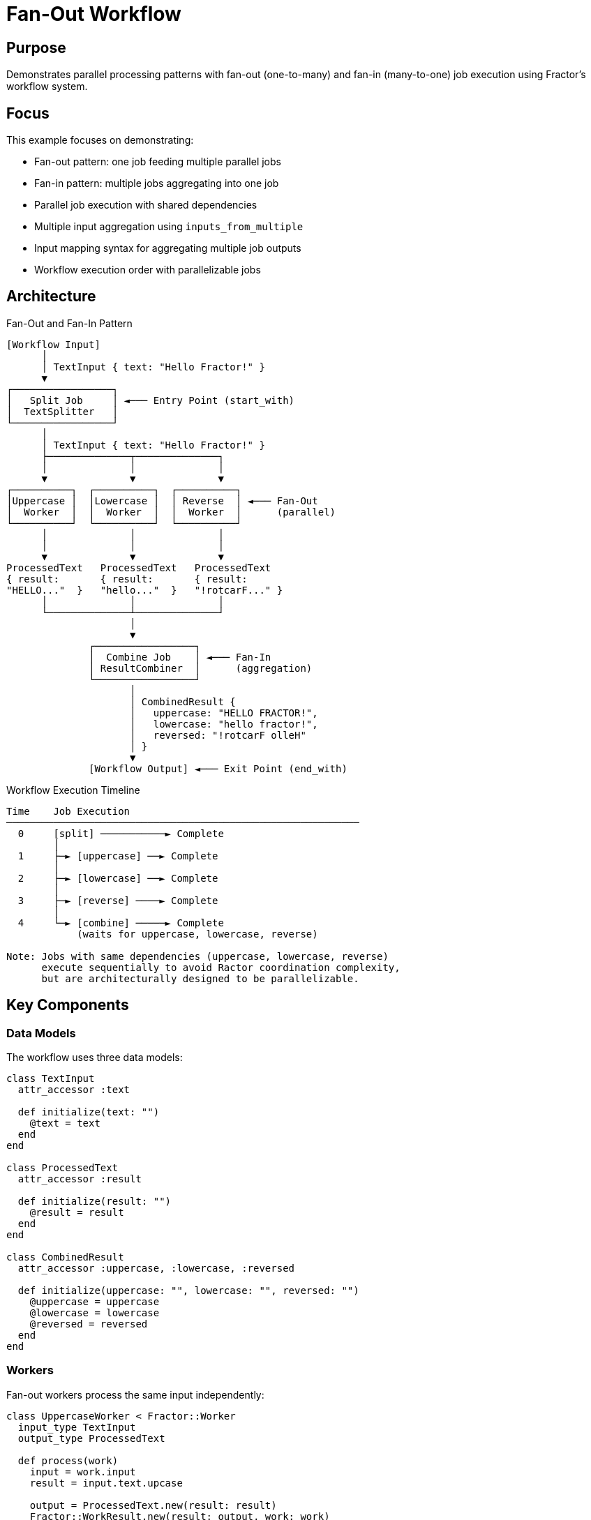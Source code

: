 = Fan-Out Workflow

== Purpose

Demonstrates parallel processing patterns with fan-out (one-to-many) and fan-in (many-to-one) job execution using Fractor's workflow system.

== Focus

This example focuses on demonstrating:

* Fan-out pattern: one job feeding multiple parallel jobs
* Fan-in pattern: multiple jobs aggregating into one job
* Parallel job execution with shared dependencies
* Multiple input aggregation using `inputs_from_multiple`
* Input mapping syntax for aggregating multiple job outputs
* Workflow execution order with parallelizable jobs

== Architecture

.Fan-Out and Fan-In Pattern
[source]
----
[Workflow Input]
      │
      │ TextInput { text: "Hello Fractor!" }
      ▼
┌─────────────────┐
│   Split Job     │ ◄─── Entry Point (start_with)
│  TextSplitter   │
└─────────────────┘
      │
      │ TextInput { text: "Hello Fractor!" }
      ├──────────────┬──────────────┐
      │              │              │
      ▼              ▼              ▼
┌──────────┐  ┌──────────┐  ┌──────────┐
│Uppercase │  │Lowercase │  │ Reverse  │ ◄─── Fan-Out
│  Worker  │  │  Worker  │  │  Worker  │      (parallel)
└──────────┘  └──────────┘  └──────────┘
      │              │              │
      │              │              │
      ▼              ▼              ▼
ProcessedText   ProcessedText   ProcessedText
{ result:       { result:       { result:
"HELLO..."  }   "hello..."  }   "!rotcarF..." }
      │              │              │
      └──────────────┴──────────────┘
                     │
                     ▼
              ┌─────────────────┐
              │  Combine Job    │ ◄─── Fan-In
              │ ResultCombiner  │      (aggregation)
              └─────────────────┘
                     │
                     │ CombinedResult {
                     │   uppercase: "HELLO FRACTOR!",
                     │   lowercase: "hello fractor!",
                     │   reversed: "!rotcarF olleH"
                     │ }
                     ▼
              [Workflow Output] ◄─── Exit Point (end_with)
----

.Workflow Execution Timeline
[source]
----
Time    Job Execution
────────────────────────────────────────────────────────────
  0     [split] ───────────► Complete
        │
  1     ├─► [uppercase] ──► Complete
        │
  2     ├─► [lowercase] ──► Complete
        │
  3     ├─► [reverse] ────► Complete
        │
  4     └─► [combine] ─────► Complete
            (waits for uppercase, lowercase, reverse)

Note: Jobs with same dependencies (uppercase, lowercase, reverse)
      execute sequentially to avoid Ractor coordination complexity,
      but are architecturally designed to be parallelizable.
----

== Key Components

=== Data Models

The workflow uses three data models:

[source,ruby]
----
class TextInput
  attr_accessor :text

  def initialize(text: "")
    @text = text
  end
end

class ProcessedText
  attr_accessor :result

  def initialize(result: "")
    @result = result
  end
end

class CombinedResult
  attr_accessor :uppercase, :lowercase, :reversed

  def initialize(uppercase: "", lowercase: "", reversed: "")
    @uppercase = uppercase
    @lowercase = lowercase
    @reversed = reversed
  end
end
----

=== Workers

Fan-out workers process the same input independently:

[source,ruby]
----
class UppercaseWorker < Fractor::Worker
  input_type TextInput
  output_type ProcessedText

  def process(work)
    input = work.input
    result = input.text.upcase

    output = ProcessedText.new(result: result)
    Fractor::WorkResult.new(result: output, work: work)
  end
end
----

Fan-in worker aggregates multiple inputs:

[source,ruby]
----
class ResultCombiner < Fractor::Worker
  input_type CombinedResult  # <1>
  output_type CombinedResult

  def process(work)
    input = work.input
    # Input already contains all aggregated results
    puts "Uppercase: #{input.uppercase}"
    puts "Lowercase: #{input.lowercase}"
    puts "Reversed: #{input.reversed}"

    Fractor::WorkResult.new(result: input, work: work)
  end
end
----
<1> Input type contains all aggregated fields

=== Workflow Definition

The workflow defines fan-out and fan-in patterns:

[source,ruby]
----
class FanOutWorkflow < Fractor::Workflow
  workflow "fan_out_example" do
    input_type TextInput
    output_type CombinedResult

    start_with "split"      # <1>
    end_with "combine"      # <2>

    # Entry point
    job "split" do
      runs_with TextSplitter
      inputs_from_workflow
    end

    # Fan-out: three jobs with same dependency
    job "uppercase" do
      runs_with UppercaseWorker
      needs "split"          # <3>
      inputs_from_job "split"
    end

    job "lowercase" do
      runs_with LowercaseWorker
      needs "split"          # <3>
      inputs_from_job "split"
    end

    job "reverse" do
      runs_with ReverseWorker
      needs "split"          # <3>
      inputs_from_job "split"
    end

    # Fan-in: aggregate multiple inputs
    job "combine" do
      runs_with ResultCombiner
      needs "uppercase", "lowercase", "reverse"  # <4>
      inputs_from_multiple(                      # <5>
        "uppercase" => { uppercase: :result },   # <6>
        "lowercase" => { lowercase: :result },
        "reverse" => { reversed: :result }
      )
      outputs_to_workflow
      terminates_workflow
    end
  end
end
----
<1> Workflow starts with the split job
<2> Workflow ends with the combine job
<3> All three jobs depend on split (enables parallel execution)
<4> Combine job depends on all three processing jobs
<5> Aggregate inputs from multiple jobs
<6> Map source attribute to target attribute

== Key Features

=== Fan-Out Pattern

Multiple jobs share the same dependency and receive the same input:

[source,ruby]
----
job "split" do
  runs_with TextSplitter
  inputs_from_workflow
end

# These three jobs all depend on "split"
# They can potentially execute in parallel
job "uppercase" do
  needs "split"
  inputs_from_job "split"  # Same input
end

job "lowercase" do
  needs "split"
  inputs_from_job "split"  # Same input
end

job "reverse" do
  needs "split"
  inputs_from_job "split"  # Same input
end
----

=== Fan-In Pattern with inputs_from_multiple

The `inputs_from_multiple` method aggregates outputs from multiple jobs:

[source,ruby]
----
job "combine" do
  needs "uppercase", "lowercase", "reverse"
  inputs_from_multiple(
    "uppercase" => { uppercase: :result },  # <1>
    "lowercase" => { lowercase: :result },  # <2>
    "reverse" => { reversed: :result }      # <3>
  )
end
----
<1> Maps `uppercase` job's `result` attribute to `uppercase` attribute
<2> Maps `lowercase` job's `result` attribute to `lowercase` attribute
<3> Maps `reverse` job's `result` attribute to `reversed` attribute

The mapping syntax is:

[source]
----
"source_job_name" => { target_attribute: :source_attribute }
----

This creates a `CombinedResult` object with:

[source,ruby]
----
CombinedResult.new(
  uppercase: uppercase_job_output.result,
  lowercase: lowercase_job_output.result,
  reversed: reverse_job_output.result
)
----

== Usage

Run the example from the project root:

[source,shell]
----
ruby examples/workflow/fan_out/fan_out_workflow.rb
----

== Expected Output

[example]
====
[source]
----
============================================================
Fan-Out Workflow Example
============================================================

Input: Hello Fractor!

[TextSplitter] Processing: Hello Fractor!
[UppercaseWorker] Result: HELLO FRACTOR!
[LowercaseWorker] Result: hello fractor!
[ReverseWorker] Result: !rotcarF olleH
[ResultCombiner] Combining results:
  Uppercase: HELLO FRACTOR!
  Lowercase: hello fractor!
  Reversed: !rotcarF olleH

============================================================
Workflow Results:
------------------------------------------------------------
Status: SUCCESS
Execution Time: 0.002s
Completed Jobs: split, uppercase, lowercase, reverse, combine

Final Output:
  Uppercase: HELLO FRACTOR!
  Lowercase: hello fractor!
  Reversed: !rotcarF olleH
============================================================
----
====

== Learning Points

=== Parallel Execution

* Jobs with the same dependencies can execute in parallel
* Current implementation executes sequentially to avoid Ractor coordination complexity
* Architecture supports parallel execution for future optimization

=== Fan-Out Design

* One job produces output consumed by multiple downstream jobs
* All downstream jobs receive the same input
* Enables independent parallel processing of the same data

=== Fan-In Aggregation

* `inputs_from_multiple` collects outputs from multiple jobs
* Mapping syntax: `"job" => { target_attr: :source_attr }`
* Creates a single aggregated input object for the consuming job

=== Dependency Management

* Workflow automatically determines execution order
* Jobs wait for all dependencies before executing
* Topological sort ensures correct execution sequence

=== Input Mapping

* `inputs_from_workflow`: Direct workflow input
* `inputs_from_job "name"`: Single job's output
* `inputs_from_multiple(...)`: Multiple jobs' outputs aggregated

== Performance Considerations

* Current implementation executes fan-out jobs sequentially
* This avoids Ractor threading complexity and coordination overhead
* For CPU-intensive tasks, sequential execution may be preferred
* For I/O-bound tasks, parallel execution would provide better performance
* Future optimization: implement true parallel execution for independent jobs

== Next Steps

After understanding fan-out patterns, explore:

* link:../simple_linear/README.adoc[Simple Linear Workflow] - Sequential processing basics
* link:../conditional/README.adoc[Conditional Workflow] - Runtime conditional execution
* link:../README.adoc[Workflow Overview] - Complete workflow system documentation
